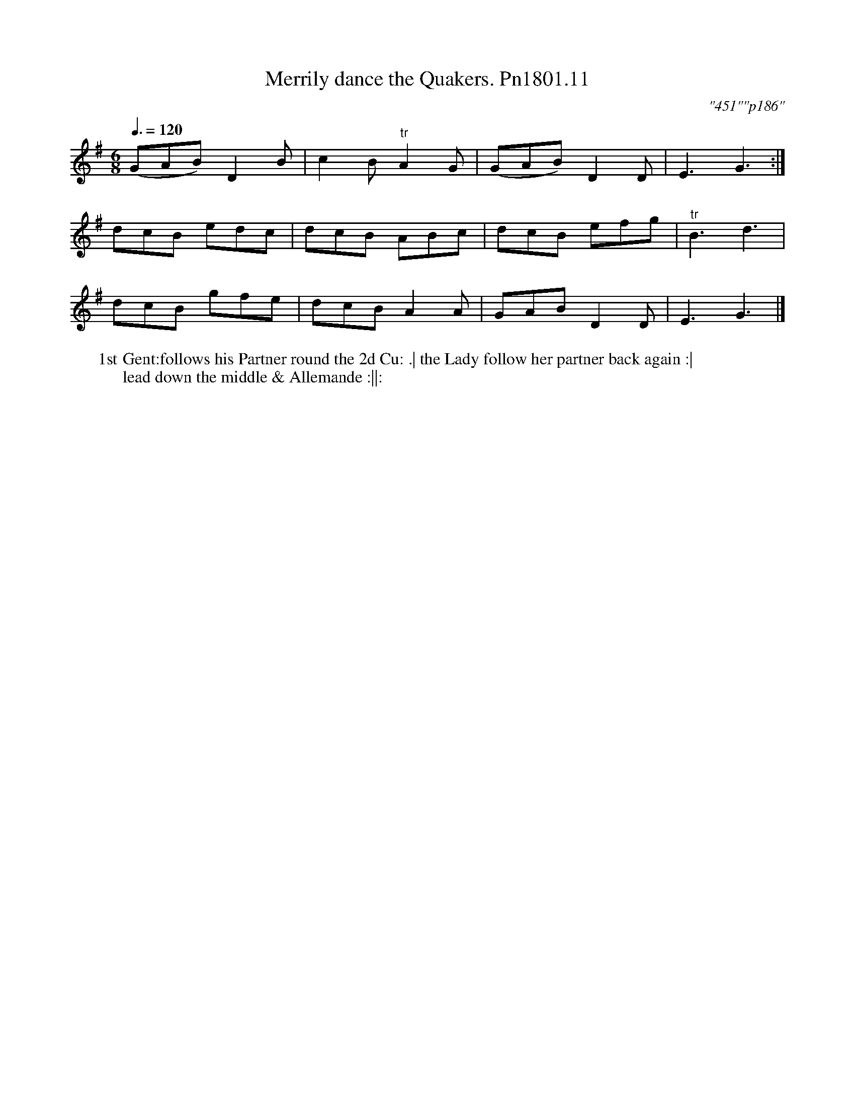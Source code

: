 X:11
T:Merrily dance the Quakers. Pn1801.11
Q:3/8=120
M:6/8
L:1/8
C:"451""p186"
W:1st Gent:follows his Partner round the 2d Cu: .| the Lady follow her partner back again :|
W:lead down the middle & Allemande :||:
B:Preston 24 for 1801
Z:Village Music Project, John Adams, 2017
K:G
(GAB)D2B|c2B "^tr"A2G|(GAB)D2D | E3G3:|
dcB edc|dcB ABc|dcB efg|"^tr"B3d3|
dcB gfe|dcB A2A| GAB D2D|E3G3|]
